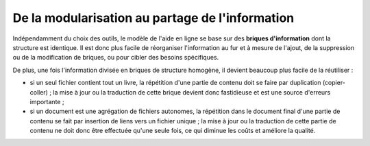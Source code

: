.. Copyright 2011-2014 Olivier Carrère
.. Cette œuvre est mise à disposition selon les termes de la licence Creative
.. Commons Attribution - Pas d'utilisation commerciale - Partage dans les mêmes
.. conditions 4.0 international.

.. _de-la-modularisation-au-partage-de-l-information:

De la modularisation au partage de l'information
================================================

Indépendamment du choix des outils, le modèle de l'aide en ligne se base sur des
**briques d'information** dont la structure est identique. Il est donc plus
facile de réorganiser l'information au fur et à mesure de l'ajout, de la
suppression ou de la modification de briques, ou pour cibler des besoins
spécifiques.

De plus, une fois l'information divisée en briques de structure homogène, il
devient beaucoup plus facile de la réutiliser :

- si un seul fichier contient tout un livre, la répétition d'une partie de
  contenu doit se faire par duplication (copier-coller) ; la mise à jour ou la
  traduction de cette brique devient donc fastidieuse et est une source
  d'erreurs importante ;

- si un document est une agrégation de fichiers autonomes, la répétition dans le
  document final d'une partie de contenu se fait par insertion de liens vers un
  fichier unique ; la mise à jour ou la traduction de cette partie de contenu ne
  doit donc être effectuée qu'une seule fois, ce qui diminue les coûts et
  améliore la qualité.
